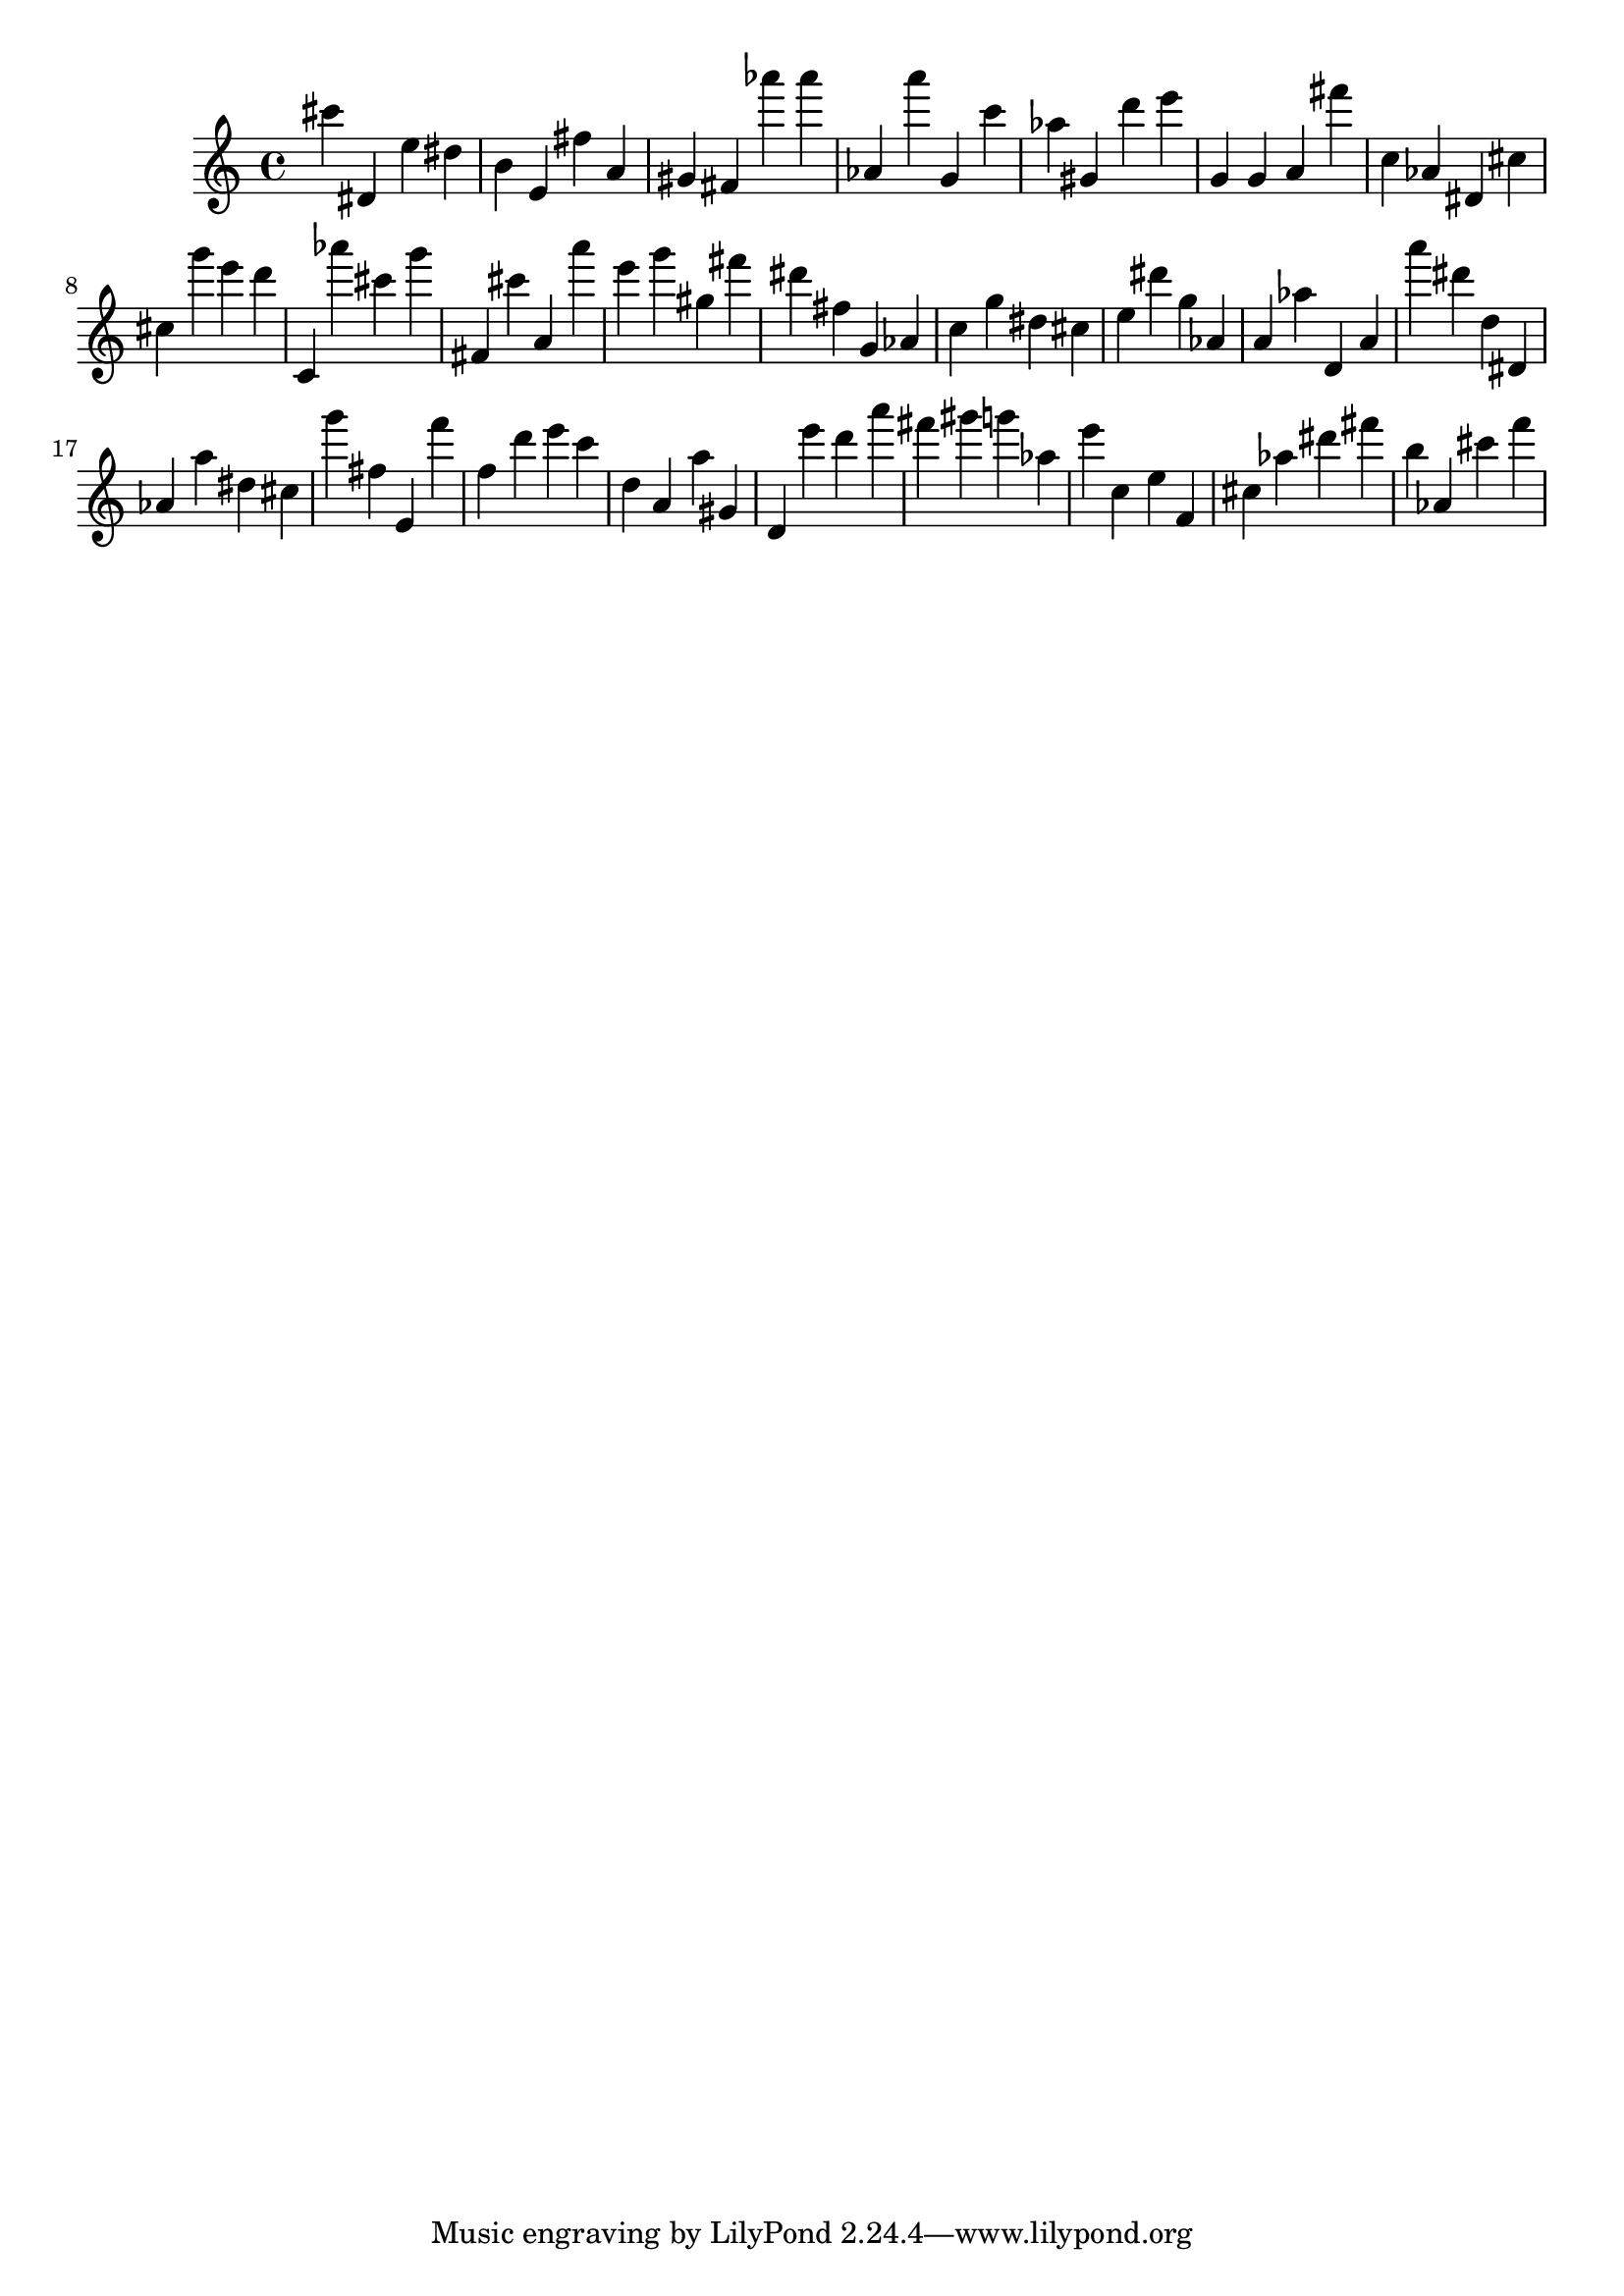 \version "2.18.2"

\score {

{
\clef treble
cis''' dis' e'' dis'' b' e' fis'' a' gis' fis' as''' as''' as' a''' g' c''' as'' gis' d''' e''' g' g' a' fis''' c'' as' dis' cis'' cis'' g''' e''' d''' c' as''' cis''' g''' fis' cis''' a' a''' e''' g''' gis'' fis''' dis''' fis'' g' as' c'' g'' dis'' cis'' e'' dis''' g'' as' a' as'' d' a' a''' dis''' d'' dis' as' a'' dis'' cis'' g''' fis'' e' f''' f'' d''' e''' c''' d'' a' a'' gis' d' e''' d''' a''' fis''' gis''' g''' as'' e''' c'' e'' f' cis'' as'' dis''' fis''' b'' as' cis''' f''' 
}

 \midi { }
 \layout { }
}